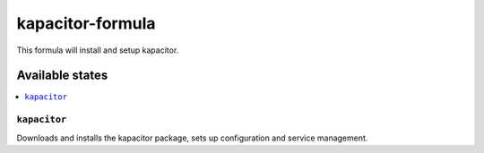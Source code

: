 ================
kapacitor-formula
================

This formula will install and setup kapacitor.

Available states
================

.. contents::
    :local:

``kapacitor``
------------

Downloads and installs the kapacitor package, sets up configuration and service management.
